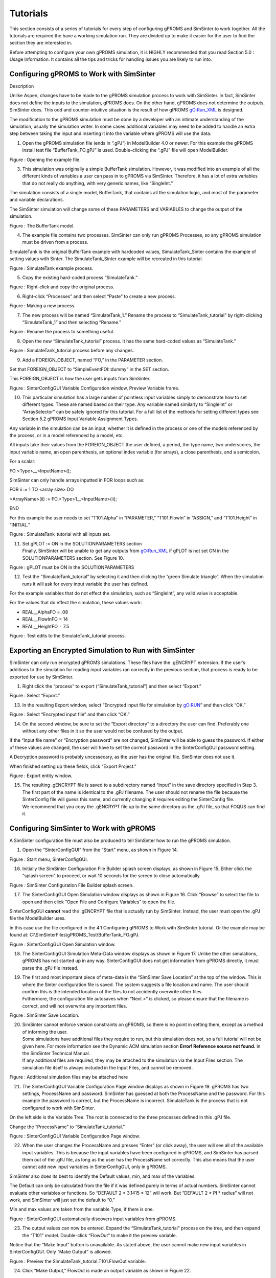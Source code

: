 Tutorials
=========

This section consists of a series of tutorials for every step of
configuring gPROMS and SimSinter to work together. All the tutorials are
required the have a working simulation run. They are divided up to make
it easier for the user to find the section they are interested in.

Before attempting to configure your own gPROMS simulation, it is HIGHLY
recommended that you read Section 5.0 : Usage Information. It contains
all the tips and tricks for handling issues you are likely to run into.

Configuring gPROMS to Work with SimSinter
-----------------------------------------

Description

Unlike Aspen, changes have to be made to the gPROMS simulation process
to work with SimSinter. In fact, SimSinter does not define the inputs to
the simulation, gPROMS does. On the other hand, gPROMS does not
determine the outputs, SimSinter does. This odd and counter-intuitive
situation is the result of how gPROMS gO:Run_XML is designed.

The modification to the gPROMS simulation must be done by a developer
with an intimate understanding of the simulation, usually the simulation
writer. In some cases additional variables may need to be added to
handle an extra step between taking the input and inserting it into the
variable where gPROMS will use the data.

1. Open the gPROMS simulation file (ends in “.gPJ”) in ModelBuilder 4.0
   or newer. For this example the gPROMS install test file
   “BufferTank_FO.gPJ” is used. Double-clicking the “.gPJ” file will
   open ModelBuilder.

|image6|

Figure : Opening the example file.

3. This simulation was originally a simple BufferTank simulation.
   However, it was modified into an example of all the different kinds
   of variables a user can pass in to gPROMS via SimSinter. Therefore,
   it has a lot of extra variables that do not really do anything, with
   very generic names, like “SingleInt.”

The simulation consists of a single model, BufferTank, that contains all
the simulation logic, and most of the parameter and variable
declarations.

The SimSinter simulation will change some of these PARAMETERS and
VARIABLES to change the output of the simulation.

|image7|

Figure : The BufferTank model.

4. The example file contains two processes. SimSinter can only run
   gPROMS Processes, so any gPROMS simulation must be driven from a
   process.

SimulateTank is the original BufferTank example with hardcoded values,
SimulateTank_Sinter contains the example of setting values with Sinter.
The SimulateTank_Sinter example will be recreated in this tutorial.

|image8|

Figure : SimulateTank example process.

5. Copy the existing hard-coded process “SimulateTank.”

|image9|

Figure : Right-click and copy the original process.

6. Right-click “Processes” and then select “Paste” to create a new
   process.

|image10|

Figure : Making a new process.

7. The new process will be named “SimulateTank_1.” Rename the process to
   “SimulateTank_tutorial” by right-clicking “SimulateTank_1” and then
   selecting “Rename.”

|image11|

Figure : Rename the process to something useful.

8. Open the new “SimulateTank_tutorial” process. It has the same
   hard-coded values as “SimulateTank.”

|image12|

Figure : SimulateTank_tutorial process before any changes.

9. Add a FOREIGN_OBJECT, named “FO,” in the PARAMETER section.

Set that FOREIGN_OBJECT to “SimpleEventFOI::dummy” in the SET section.

This FOREIGN_OBJECT is how the user gets inputs from SimSinter.

|image13|

Figure : SinterConfigGUI Variable Configuration window, Preview Variable
frame.

10. This particular simulation has a large number of pointless input
    variables simply to demonstrate how to set different types. These
    are named based on their type. Any variable named similarly to
    “SingleInt” or “ArraySelector” can be safely ignored for this
    tutorial. For a full list of the methods for setting different types
    see Section 5.2 gPROMS Input Variable Assignment Types.

Any variable in the simulation can be an input, whether it is defined in
the process or one of the models referenced by the process, or in a
model referenced by a model, etc.

All inputs take their values from the FOREIGN_OBJECT the user defined, a
period, the type name, two underscores, the input variable name, an open
parenthesis, an optional index variable (for arrays), a close
parenthesis, and a semicolon.

For a scalar:

FO.<Type>\_\_<InputName>();

SimSinter can only handle arrays inputted in FOR loops such as:

FOR ii := 1 TO <array size> DO

<ArrayName>(ii) := FO.<Type>1\_\_<InputName>(ii);

END

For this example the user needs to set “T101.Alpha” in “PARAMETER,”
“T101.FlowIn” in “ASSIGN,” and “T101.Height” in “INITIAL.”

|image14|

Figure : SimulateTank_tutorial with all inputs set.

11. | Set gPLOT := ON in the SOLUTIONPARAMETERS section
    | Finally, SimSinter will be unable to get any outputs from
      gO:Run_XML if gPLOT is not set ON in the SOLUTIONPARAMETERS
      section. See Figure 10.
    | |image15|

Figure : gPLOT must be ON in the SOLUTIONPARAMETERS

12. Test the “SimulateTank_tutorial” by selecting it and then clicking
    the “green Simulate triangle”. When the simulation runs it will ask
    for every input variable the user has defined.

For the example variables that do not effect the simulation, such as
“SingleInt”, any valid value is acceptable.

For the values that do effect the simulation, these values work:

-  REAL\__AlphaFO = .08

-  REAL\__FlowInFO = 14

-  REAL\__HeightFO = 7.5

|image16|

Figure : Test edits to the SimulateTank_tutorial process.

Exporting an Encrypted Simulation to Run with SimSinter
-------------------------------------------------------

SimSinter can only run encrypted gPROMS simulations. These files have
the .gENCRYPT extension. If the user’s additions to the simulation for
reading input variables ran correctly in the previous section, that
process is ready to be exported for use by SimSinter.

1. Right click the “process” to export (“SimulateTank_tutorial”) and
   then select “Export.”

|image17|

Figure : Select “Export.”

13. In the resulting Export window, select “Encrypted input file for
    simulation by gO:RUN” and then click “OK.”

|image18|

Figure : Select “Encrypted input file” and then click “OK.”

14. On the second window, be sure to set the “Export directory” to a
    directory the user can find. Preferably one without any other files
    in it so the user would not be confused by the output.

If the “Input file name” or “Encryption password” are not changed,
SimSinter will be able to guess the password. If either of these values
are changed, the user will have to set the correct password in the
SinterConfigGUI password setting.

A Decryption password is probably uncessecary, as the user has the
original file. SimSinter does not use it.

When finished setting up these fields, click “Export Project.”

|image19|

Figure : Export entity window.

15. | The resulting .gENCRYPT file is saved to a subdirectory named
      “input” in the save directory specified in Step 3. The first part
      of the name is identical to the .gPJ filename. The user should not
      rename the file because the SinterConfig file will guess this
      name, and currently changing it requires editing the SinterConfig
      file.
    | We recommend that you copy the .gENCRYPT file up to the same
      directory as the .gPJ file, so that FOQUS can find it.

Configuring SimSinter to Work with gPROMS
-----------------------------------------

A SimSinter configuration file must also be produced to tell SimSinter
how to run the gPROMS simulation.

1. Open the “SinterConfigGUI” from the “Start” menu, as shown in Figure
   14.

|image20|

Figure : Start menu, SinterConfigGUI.

16. Initially the SimSinter Configuration File Builder splash screen
    displays, as shown in Figure 15. Either click the “splash screen” to
    proceed, or wait 10 seconds for the screen to close automatically.

|image21|

Figure : SimSinter Configuration File Builder splash screen.

17. The SinterConfigGUI Open Simulation window displays as shown in
    Figure 16. Click “Browse” to select the file to open and then click
    “Open File and Configure Variables” to open the file.

SinterConfigGUI **cannot** read the .gENCRYPT file that is actually run
by SimSinter. Instead, the user must open the .gPJ file the ModelBuilder
uses.

In this case use the file configured in the 4.1 Configuring gPROMS to
Work with SimSinter tutorial. Or the example may be found at:
C:\\SimSinterFiles\\gPROMS_Test\\BufferTank_FO.gPJ.

|image22|

Figure : SinterConfigGUI Open Simulation window.

18. The SinterConfigGUI Simulation Meta-Data window displays as shown in
    Figure 17. Unlike the other simulations, gPROMS has not started up
    in any way. SinterConfigGUI does not get information from gPROMS
    directly, it must parse the .gPJ file instead.

19. | The first and most important piece of meta-data is the “SimSinter
      Save Location” at the top of the window. This is where the Sinter
      configuration file is saved. The system suggests a file location
      and name. The user should confirm this is the intended location of
      the files to not accidently overwrite other files.
    | Futhermore, the configuration file autosaves when “Next >” is
      clicked, so please ensure that the filename is correct, and will
      not overwrite any important files.

|image23|

Figure : SimSinter Save Location.

20. | SimSinter cannot enforce version constraints on gPROMS, so there
      is no point in setting them, except as a method of informing the
      user.
    | Some simulations have additional files they require to run, but
      this simulation does not, so a full tutorial will not be given
      here. For more information see the Dynamic ACM simulation section
      **Error! Reference source not found.** in the SimSinter Technical
      Manual.
    | If any additional files are required, they may be attached to the
      simulation via the Input Files section. The simulation file itself
      is always included in the Input Files, and cannot be removed.
    | |image24|

Figure : Additional simulation files may be attached here

21. The SinterConfigGUI Variable Configuration Page window displays as
    shown in Figure 19. gPROMS has two settings, ProcessName and
    password. SimSinter has guessed at both the ProcessName and the
    password. For this example the password is correct, but the
    ProcessName is incorrect. SimulateTank is the process that is not
    configured to work with SimSinter.

On the left side is the Variable Tree. The root is connected to the
three processes defined in this .gPJ file.

Change the “ProcessName” to “SimulateTank_tutorial.”

|image25|

Figure : SinterConfigGUI Variable Configuration Page window.

22. When the user changes the ProcessName and presses “Enter” (or click
    away), the user will see all of the available input variables. This
    is because the input variables have been configured in gPROMS, and
    SimSinter has parsed them out of the .gPJ file, as long as the user
    has the ProcessName set correctly. This also means that the user
    cannot add new input variables in SinterConfigGUI, only in gPROMS.

SimSinter also does its best to identify the Default values, min, and
max of the variables.

The Default can only be calculated from the file if it was defined
purely in terms of actual numbers. SimSinter cannot evaluate other
variables or functions. So “DEFAULT 2 \* 3.1415 \* 12” will work. But
“DEFAULT 2 \* PI \* radius” will not work, and SimSinter will just set
the default to “0.”

Min and max values are taken from the variable Type, if there is one.

|image26|

Figure : SinterConfigGUI automatically discovers input variables from
gPROMS.

23. The output values can now be entered. Expand the
    “SimulateTank_tutorial” process on the tree, and then expand the
    “T101” model. Double-click “FlowOut” to make it the preview
    variable.

Notice that the “Make Input” button is unavailable. As stated above, the
user cannot make new input variables in SinterConfigGUI. Only “Make
Output” is allowed.

|image27|

Figure : Preview the SimulateTank_tutorial.T101.FlowOut variable.

24. Click “Make Output,” FlowOut is made an output variable as shown in
    Figure 22.

The user can update the description, but SimSinter made a good guess
this time, so there is not any need to.

|image28|

Figure : FlowOut as an output variable.

25. By the same method, make output variables “HoldUp” and “Height.”

|image29|

Figure : Additional output variables.

26. The variables names should be made shorter. Simply click the “name
    column” and then change the name to a preferred name.

|image30|

Figure : Changed the names of the output variables.

27. For future testing, make sure the defaults are good values. The only
    three input variables that matter have the following defaults:

-  AlphaFO: 0.8

-  FlowInFO: 14

-  HeightFO: 7.5

|image31|

Figure : Set defaults for input variables.

28. When finished making output variables, click “Next” at the bottom of
    the variables window.

If there were any input vectors, the Vector Default Initialization
window displays. Here the default values of the vectors can be edited.

|image32|

Figure : Vector Default Initialization window.

29. Click “Finish” to save the configuration file and then close
    SimSinter.

Running gPROMS Simulations with SimSinter
-----------------------------------------

After configuring gPROMS, exporting a .gENCRYPT file, and creating a
SinterConfig file, this should be the state of the gPROMS simulation
directory:

|image33|

Figure : Simulation directory before configuring for runs.

1. The .gENCRYPT file is in the input directory. Move it up to the same
   level as the SinterConfig file. After which the user may delete the
   input directory.

|image34|

Figure : Copy the .gENCRYPT file from the input directory.

|image35|

| Figure : Copy the .gENCRYPT file up to the SimSinter directory.
| The input directory may then be deleted.

30. Figure 29 contains three files. To run the simulation only the .json
    and .gENCRYPT files are required, but to configure the simulation or
    change it, the .gPJ file is required.

If the user wishes to run the simulation on Turbine, simply upload the
.json and .gENCRYPT files there. The .gPJ file may also be included for
archival and documentation purposes, but it is not required.

If the user wishes to test the simulation locally first, continue the
tutorial.

31. To run the simulation locally, a set of inputs is needed to be
    passed in. These inputs can be generated with the DefaultBuilder.exe
    program included in the SimSinter distribution.

DefaultBuilder.exe is run from the Windows command line. Open a command
line window by clicking “Start” or the “Windows Key” and then typing
“cmd.”

|image36|

Figure : Open the Start menu, type “cmd,” and then press “Enter.”

32. Change the directory to the user’s simulation directory. If the user
    is using the SimSinterFiles test directories, the command is:

cd c:\\SimSinterFiles\\gPROMS_Test

|image37|

Figure : Change the directory to the user’s simulation directory.

33. On the “command line” run the DefaultBuilder. It takes two
    arguments:

    a. The filename of the SinterConfig File.

    b. The output filename for the defaults file. Give this a nice
       descriptive name.

Here is an example:

c:\\Program Files (x86)\\CCSI\\SimSinter\\DefaultBuilder.exe
BufferTank_FO.json BufferTank_inputs.json

|image38|

Figure : Running the DefaultBuilder.

34. Observe in Windows explorer that the defaults/inputs file has been
    generated. This file may be edited in Notepad to change the values
    of the inputs and run different configurations. But for this test it
    is better to run with the defaults to avoid possible errors.

|image39|

Figure : The BufferTank_inputs.json file has been created.

35. SimSinter can be run from the command line with the new input file.

ConsoleSinter takes three arguments:

a. The SinterConfig file

b. The inputs file (here the defaults that were generated are used)

c. A file for the SimSinter outputs

The command is:

c:\\Program Files (x86)\\CCSI\\SimSinter\\ConsoleSinter.exe
BufferTank_FO.json BufferTank_inputs.json BufferTank_outputs.json

If the simulation runs properly, the outputs will be very uninteresting.
If there is an error there will be a much longer more complex message
output.

|image40|

Figure : Running ConsoleSinter.

36. To double check that the simulation ran correctly, look at the
    Sinter outputs in Notepad:

notepad BufferTank_outputs.json

|image41|

Figure : Use Notepad to read the Sinter output file.

37. Scroll down to the “outputs” section. The values should be:

-  FlowOut: 3.02714

-  HoldUp: 14318.1

-  Height: 14.3181

|image42|

Figure : The outputs from running BufferTank_FO with default inputs.

.. |image6| image:: ./media/image13.png
   :width: 6.5in
   :height: 1.78681in
.. |image7| image:: ./media/image14.png
   :width: 6.5in
   :height: 4.96528in
.. |image8| image:: ./media/image15.png
   :width: 6.10417in
   :height: 4.6629in
.. |image9| image:: ./media/image16.png
   :width: 6.03233in
   :height: 3.70833in
.. |image10| image:: ./media/image17.png
   :width: 6.05208in
   :height: 3.72048in
.. |image11| image:: ./media/image18.png
   :width: 2.79167in
   :height: 1.26042in
.. |image12| image:: ./media/image19.png
   :width: 5.89583in
   :height: 3.62443in
.. |image13| image:: ./media/image20.png
   :width: 6.08859in
   :height: 3.74292in
.. |image14| image:: ./media/image21.png
   :width: 6.5in
   :height: 4.13958in
.. |image15| image:: ./media/image22.png
   :width: 3.79861in
   :height: 0.72917in
.. |image16| image:: ./media/image23.png
   :width: 6.08946in
   :height: 3.87813in
.. |image17| image:: ./media/image24.png
   :width: 6.04775in
   :height: 3.85157in
.. |image18| image:: ./media/image25.png
   :width: 4.33333in
   :height: 4.5625in
.. |image19| image:: ./media/image26.png
   :width: 5.9375in
   :height: 3.27719in
.. |image20| image:: ./media/image27.png
   :width: 3.21695in
   :height: 3.4in
.. |image21| image:: ./media/image28.png
   :width: 2.92066in
   :height: 2.33653in
.. |image22| image:: ./media/image29.png
   :width: 5.80249in
   :height: 3.98921in
.. |image23| image:: ./media/image30.png
   :width: 5.63889in
   :height: 3.87787in
.. |image24| image:: ./media/image31.png
   :width: 6.49306in
   :height: 4.46528in
.. |image25| image:: ./media/image32.png
   :width: 6.03125in
   :height: 4.14648in
.. |image26| image:: ./media/image33.png
   :width: 5.96875in
   :height: 4.10352in
.. |image27| image:: ./media/image34.png
   :width: 6.08333in
   :height: 4.18229in
.. |image28| image:: ./media/image35.png
   :width: 5.96875in
   :height: 4.10352in
.. |image29| image:: ./media/image36.png
   :width: 6.07667in
   :height: 4.17771in
.. |image30| image:: ./media/image37.png
   :width: 6.13636in
   :height: 4.21875in
.. |image31| image:: ./media/image38.png
   :width: 5.90625in
   :height: 4.06055in
.. |image32| image:: ./media/image39.png
   :width: 6.5in
   :height: 1.31111in
.. |image33| image:: ./media/image40.png
   :width: 6.5in
   :height: 2.04514in
.. |image34| image:: ./media/image41.png
   :width: 6.5in
   :height: 2.04514in
.. |image35| image:: ./media/image42.png
   :width: 6.5in
   :height: 2.04514in
.. |image36| image:: ./media/image43.png
   :width: 3.80208in
   :height: 4.82643in
.. |image37| image:: ./media/image44.png
   :width: 5.93085in
   :height: 2.99584in
.. |image38| image:: ./media/image45.png
   :width: 5.74112in
   :height: 2.9in
.. |image39| image:: ./media/image46.png
   :width: 6.5in
   :height: 2.04514in
.. |image40| image:: ./media/image47.png
   :width: 6.21178in
   :height: 1.48658in
.. |image41| image:: ./media/image48.png
   :width: 6in
   :height: 2.39295in
.. |image42| image:: ./media/image49.png
   :width: 6.15625in
   :height: 4.19792in